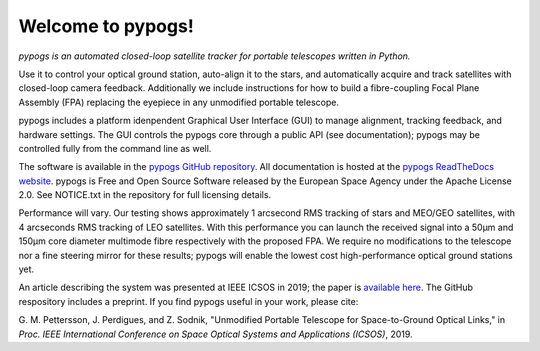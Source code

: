 Welcome to pypogs!
==================

*pypogs is an automated closed-loop satellite tracker for portable telescopes written in Python.*

Use it to control your optical ground station, auto-align it to the stars, and automatically acquire
and track satellites with closed-loop camera feedback. Additionally we include instructions for how
to build a fibre-coupling Focal Plane Assembly (FPA) replacing the eyepiece in any unmodified
portable telescope.

pypogs includes a platform idenpendent Graphical User Interface (GUI) to manage alignment, tracking
feedback, and hardware settings. The GUI controls the pypogs core through a public API (see
documentation); pypogs may be controlled fully from the command line as well.

The software is available in the `pypogs GitHub repository <https://github.com/esa/pypogs>`_.
All documentation is hosted at the
`pypogs ReadTheDocs website <https://pypogs.readthedocs.io/en/latest/>`_. pypogs is Free and Open
Source Software released by the European Space Agency under the Apache License 2.0. See NOTICE.txt
in the repository for full licensing details.

Performance will vary. Our testing shows approximately 1 arcsecond RMS tracking of stars and 
MEO/GEO satellites, with 4 arcseconds RMS tracking of LEO satellites. With this performance you
can launch the received signal into a 50µm and 150µm core diameter multimode fibre respectively with
the proposed FPA. We require no modifications to the telescope nor a fine steering mirror for these
results; pypogs will enable the lowest cost high-performance optical ground stations yet.

An article describing the system was presented at IEEE ICSOS in 2019; the paper is
`available here <https://ieeexplore.ieee.org/abstract/document/8978992>`_. The GitHub respository
includes a preprint. If you find pypogs useful in your work, please cite:

G. M. Pettersson, J. Perdigues, and Z. Sodnik, "Unmodified Portable Telescope for Space-to-Ground
Optical Links," in *Proc. IEEE International Conference on Space Optical Systems and Applications
(ICSOS)*, 2019.

